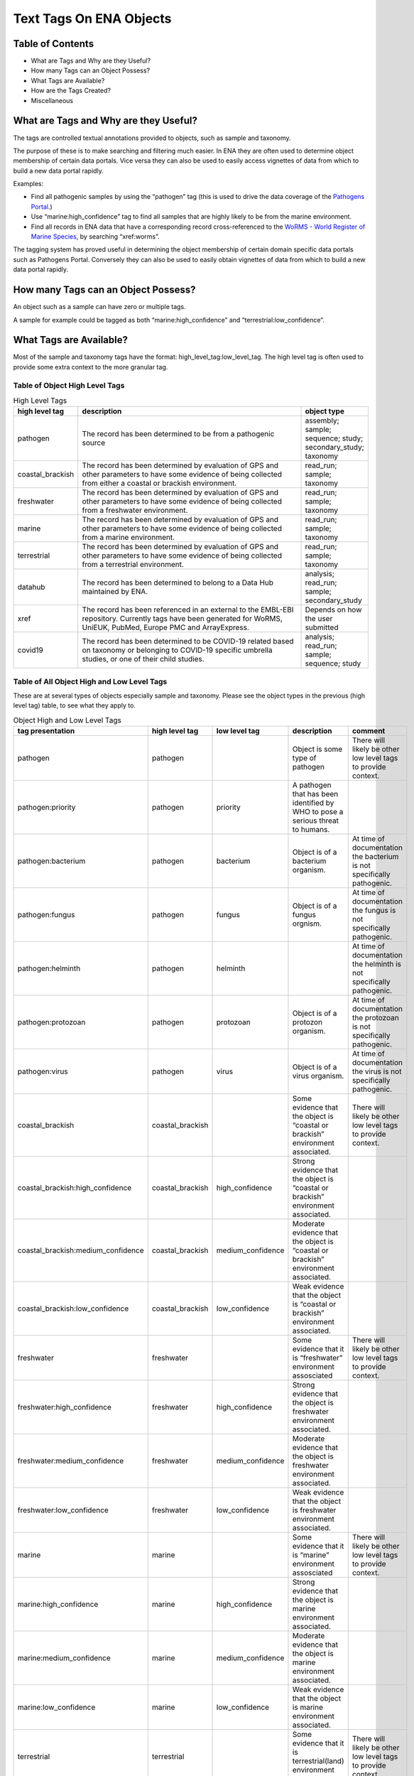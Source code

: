 ========================
Text Tags On ENA Objects 
========================

-----------------
Table of Contents
-----------------

* What are Tags and Why are they Useful?
* How many Tags can an Object Possess?
* What Tags are Available?
* How are the Tags Created?
* Miscellaneous

.. _my-reference-label:

--------------------------------------
What are Tags and Why are they Useful?
--------------------------------------
The tags are controlled textual annotations provided to objects, such as sample and taxonomy.

The purpose of these is to make searching and filtering much easier. In ENA they are often used to determine object membership of certain data portals. Vice versa they can also be used to easily access vignettes of data from which to build a new data portal rapidly.

Examples:

* Find all pathogenic samples by using the “pathogen” tag (this is used to drive the data coverage of the `Pathogens Portal <https://www.pathogensportal.org>`_.)
* Use “marine:high_confidence” tag to find all samples that are highly likely to be from the marine environment.
* Find all records in ENA data that have a corresponding record cross-referenced to the `WoRMS - World Register of Marine Species <https://www.marinespecies.org/>`_, by searching “xref:worms”.

The tagging system has proved useful in determining the object membership of certain domain specific data portals such as Pathogens Portal. Conversely they can also be used to easily obtain vignettes of data from which to build a new data portal rapidly.

------------------------------------
How many Tags can an Object Possess?
------------------------------------
An object such as a sample can have zero or multiple tags. 

A sample for example could be tagged as both “marine:high_confidence” and “terrestrial:low_confidence”.

------------------------
What Tags are Available?
------------------------

Most of the sample and taxonomy tags have the format:  high_level_tag:low_level_tag. The high level tag is often used to provide some extra context to the more granular tag.


^^^^^^^^^^^^^^^^^^^^^^^^^^^^^^^
Table of Object High Level Tags
^^^^^^^^^^^^^^^^^^^^^^^^^^^^^^^


.. csv-table:: High Level Tags
   :header: "high level tag", "description", "object type"
   :widths: 20, 300, 50

   "pathogen", "The record has been determined to be from a pathogenic source", "assembly; sample; sequence; study; secondary_study; taxonomy"
   "coastal_brackish", "The record has been determined by evaluation of GPS and other parameters to have some evidence of being collected from either a coastal or brackish environment.", "read_run; sample; taxonomy"
   "freshwater", "The record has been determined by evaluation of GPS and other parameters to have some evidence of being collected from a freshwater environment.", "read_run; sample; taxonomy"
   "marine", "The record has been determined by evaluation of GPS and other parameters to have some evidence of being collected from a marine environment.", "read_run; sample; taxonomy"
   "terrestrial", "The record has been determined by evaluation of GPS and other parameters to have some evidence of being collected from a terrestrial environment.", "read_run; sample; taxonomy"
   "datahub", "The record has been determined to belong to a Data Hub maintained by ENA.", "analysis; read_run; sample; secondary_study"
   "xref", "The record has been referenced in an external to the EMBL-EBI repository. Currently tags have been generated for WoRMS, UniEUK, PubMed, Europe PMC and ArrayExpress.",	"Depends on how the user submitted"
   "covid19", "The record has been determined to be COVID-19 related based on taxonomy or belonging to COVID-19 specific umbrella studies, or one of their child studies.",	"analysis; read_run; sample; sequence; study"



^^^^^^^^^^^^^^^^^^^^^^^^^^^^^^^^^^^^^^^^^^^
Table of All Object High and Low Level Tags
^^^^^^^^^^^^^^^^^^^^^^^^^^^^^^^^^^^^^^^^^^^

These are at several types of objects especially sample and taxonomy.  Please see the object types in the previous (high level tag)
table, to see what they apply to.

.. list-table:: Object High and Low Level Tags
   :widths: 15 10 30 10 10
   :header-rows: 1

   * - tag presentation
     - high level tag
     - low level tag
     - description
     - comment
   * - pathogen
     - pathogen
     - 
     - Object is some type of pathogen
     - There will likely be other low level tags to provide context.
   * - pathogen:priority
     - pathogen
     - priority
     - A pathogen that has been identified by WHO to pose a serious threat to humans.
     - 
   * - pathogen:bacterium
     - pathogen
     - bacterium
     - Object is of a bacterium organism.
     - At time of documentation the bacterium is not specifically pathogenic.
   * - pathogen:fungus
     - pathogen
     - fungus
     - Object is of a fungus orgnism.
     - At time of documentation the fungus is not specifically pathogenic.
   * - pathogen:helminth
     - pathogen
     - helminth
     - 
     - At time of documentation the helminth is not specifically pathogenic.
   * - pathogen:protozoan
     - pathogen
     - protozoan
     - Object is of a protozon organism.
     - At time of documentation the protozoan is not specifically pathogenic.
   * - pathogen:virus
     - pathogen
     - virus
     - Object is of a virus organism.
     - At time of documentation the virus is not specifically pathogenic.
   * - coastal_brackish
     - coastal_brackish
     - 
     - Some evidence that the object is “coastal or brackish” environment associated.
     - There will likely be other low level tags to provide context.
   * - coastal_brackish:high_confidence
     - coastal_brackish
     - high_confidence
     - Strong evidence that the object is “coastal or brackish” environment associated.
     - 
   * - coastal_brackish:medium_confidence
     - coastal_brackish
     - medium_confidence
     - Moderate  evidence that the object is “coastal or brackish” environment associated.
     - 
   * - coastal_brackish:low_confidence
     - coastal_brackish
     - low_confidence
     - Weak evidence that the object is “coastal or brackish” environment associated.
     -
   * - freshwater
     - freshwater
     - 
     - Some evidence that it is “freshwater” environment assosciated
     - There will likely be other low level tags to provide context.
   * - freshwater:high_confidence
     - freshwater
     - high_confidence
     - Strong evidence that the object is freshwater environment associated.
     - 
   * - freshwater:medium_confidence
     - freshwater
     - medium_confidence
     - Moderate  evidence that the object is freshwater environment associated.
     - 
   * - freshwater:low_confidence
     - freshwater
     - low_confidence
     - Weak  evidence that the object is freshwater environment associated.
     - 
   * - marine
     - marine
     - 
     - Some evidence that it is “marine” environment assosciated
     - There will likely be other low level tags to provide context.
   * - marine:high_confidence
     - marine
     - high_confidence
     - Strong evidence that the object is marine environment associated.
     - 
   * - marine:medium_confidence
     - marine
     - medium_confidence
     - Moderate  evidence that the object is marine environment associated.
     - 
   * - marine:low_confidence
     - marine
     - low_confidence
     - Weak  evidence that the object is marine environment associated.
     - 
   * -  terrestrial
     - terrestrial
     - 
     - Some evidence that it is terrestrial(land) environment associated.
     - There will likely be other low level tags to provide context.
   * - terrestrial:high_confidence
     - terrestrial
     - high_confidence
     - Strong evidence that the object is terrestrial(land) environment associated.
     - 
   * - terrestrial:medium_confidence
     - terrestrial
     - medium_confidence
     - Moderate  evidence that the object is terrestrial(land) environment associated.
     -
   * - terrestrial:low_confidence
     - terrestrial
     - low_confidence
     - Weak evidence that the object is terrestrial(land) environment associated.
     - 
   * - xref:arrayexpress
     - xref
     - arrayexpress
     - Object associated with an `ArrayExpress <https://www.ebi.ac.uk/biostudies/arrayexpress>`_ record
     - A xref is available that links to ArrayExpress
   * - xref:europepmc
     - xref
     - europepmc
     - Object associated with a `Europe PMC <https://europepmc.org>`_ record
     - A xref is available that links to Europe PMC
   * - xref:pubmed
     - xref
     - pubmed
     - Object associated with a `PubMed <https://pubmed.ncbi.nlm.nih.gov>`_ record
     - A xref is available that links to PubMed
   * - xref:worms
     - xref
     - worms
     - Object associated with a `WoRMS <https://www.marinespecies.org/>`_ record
     - 
   * - xref:unieuk
     - xref
     - unieuk
     - Object associated with a `UniEuk (Universal taxonomic framework and integrated reference gene databases for Eukaryotic biology, ecology, and evolution ) <https://unieuk.net>`_ record
     - A xref is available that links to UniEuk
   * - covid19
     - 
     - covid19
     - Object associated with covid19
     - 
   * - covid19Host
     - 
     - covid19Host
     - Object associated with a covid19 Host
     - 

-------------------------
How are the Tags Created?
-------------------------

The tags are typically assigned by automated processes analysing the user supplied metadata around an object.

This is an evolving and continuously improving process, where the algorithms and the rule-sets used for classification can be updated as new insights are obtained and thus results in the assigned tags being regularly refreshed. The flexibility of this system allows for new classifications to be easily created allowing the definition of new, high-level contextual groupings for ENA data making the process of discovery more intuitive for certain user communities.

^^^^^^^^
pathogen
^^^^^^^^
The pathogen tags are identified based on NCBI taxonomy IDs. The different types of pathogens have a maintained list of taxonomy IDs, all records associated with the taxonomy ID or a taxonomy ID in that lineage get the pathogen tag.

^^^^^^^^^^^^^^^^^^^^^^^^^^^^^^^^^^^^^^^^^^^^^^^^^
coastal_brackish, freshwater, marine, terrestrial
^^^^^^^^^^^^^^^^^^^^^^^^^^^^^^^^^^^^^^^^^^^^^^^^^
The identification of coastal_brackish, freshwater, marine and terrestrial sample records are systematically assessed by a combination of geo-coordinates and/or taxonomic evidence. Taxonomic information is taken from `WoRMS <https://www.marinespecies.org/>`_, and 4 shapefiles are used for the coordinates:

* coastal_brackish: Longhurst shapefile downloaded from https://www.marineregions.org/
* freshwater: WWF’s Global 200 g200_fw_category shapefile: https://www.worldwildlife.org/publications/global-200
* marine: OpenStreetmap’s water polygons shapefile: https://osmdata.openstreetmap.de/data/water-polygons.html
* terrestrial: OpenStreetmap’s land polygons shapefile: https://osmdata.openstreetmap.de/data/land-polygons.html

We further qualify such identification by a level of confidence which is dictated by a combination of the evidence available on the record to support said assertion.

^^^^
xref
^^^^
xref (Cross Reference) tags are based on external data resources that have provided mappings between their records and ENA records. A tag for a specific external resource can be enabled on request. Currently xref:worms tags are available on taxons; xref:arrayexpress, xref:europepmc, xref:pubmed on studies; xref:unieuk on sequences.

^^^^^^^
datahub
^^^^^^^
The datahub tag is assigned based on whether the record belongs to a Data Hub maintained by ENA.

^^^^^^^
covid19
^^^^^^^
The record is related to COVID-19 data, as indicated by it being included under the COVID-19 specific umbrella studies PRJEB39908, PRJEB40349, PRJEB40770, or one of their child studies.

-------------
Miscellaneous
-------------

The tags are all less than 21 Unicode characters in length.

N.B. The tags described in this page are not to be confused with Locus Tags.
